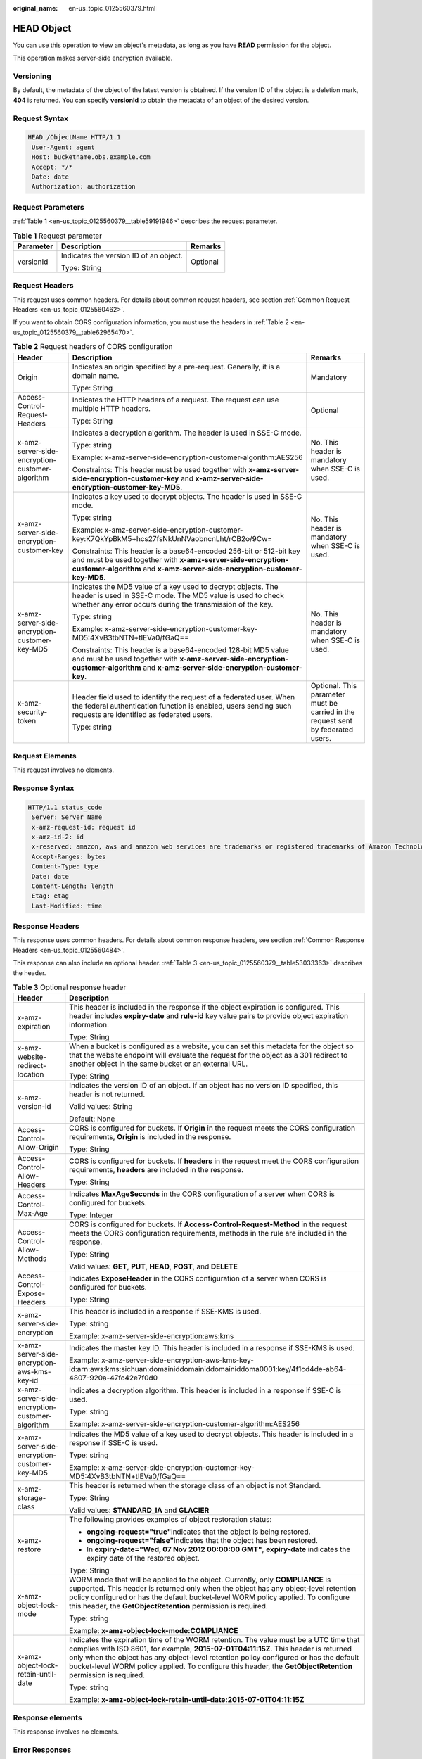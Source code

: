 :original_name: en-us_topic_0125560379.html

.. _en-us_topic_0125560379:

HEAD Object
===========

You can use this operation to view an object's metadata, as long as you have **READ** permission for the object.

This operation makes server-side encryption available.

Versioning
----------

By default, the metadata of the object of the latest version is obtained. If the version ID of the object is a deletion mark, **404** is returned. You can specify **versionId** to obtain the metadata of an object of the desired version.

Request Syntax
--------------

.. code-block::

   HEAD /ObjectName HTTP/1.1
    User-Agent: agent
    Host: bucketname.obs.example.com
    Accept: */*
    Date: date
    Authorization: authorization

Request Parameters
------------------

:ref:`Table 1 <en-us_topic_0125560379__table59191946>` describes the request parameter.

.. _en-us_topic_0125560379__table59191946:

.. table:: **Table 1** Request parameter

   +-----------------------+----------------------------------------+-----------------------+
   | Parameter             | Description                            | Remarks               |
   +=======================+========================================+=======================+
   | versionId             | Indicates the version ID of an object. | Optional              |
   |                       |                                        |                       |
   |                       | Type: String                           |                       |
   +-----------------------+----------------------------------------+-----------------------+

Request Headers
---------------

This request uses common headers. For details about common request headers, see section :ref:`Common Request Headers <en-us_topic_0125560462>`.

If you want to obtain CORS configuration information, you must use the headers in :ref:`Table 2 <en-us_topic_0125560379__table62965470>`.

.. _en-us_topic_0125560379__table62965470:

.. table:: **Table 2** Request headers of CORS configuration

   +-------------------------------------------------+---------------------------------------------------------------------------------------------------------------------------------------------------------------------------------------------------------------+----------------------------------------------------------------------------------+
   | Header                                          | Description                                                                                                                                                                                                   | Remarks                                                                          |
   +=================================================+===============================================================================================================================================================================================================+==================================================================================+
   | Origin                                          | Indicates an origin specified by a pre-request. Generally, it is a domain name.                                                                                                                               | Mandatory                                                                        |
   |                                                 |                                                                                                                                                                                                               |                                                                                  |
   |                                                 | Type: String                                                                                                                                                                                                  |                                                                                  |
   +-------------------------------------------------+---------------------------------------------------------------------------------------------------------------------------------------------------------------------------------------------------------------+----------------------------------------------------------------------------------+
   | Access-Control-Request-Headers                  | Indicates the HTTP headers of a request. The request can use multiple HTTP headers.                                                                                                                           | Optional                                                                         |
   |                                                 |                                                                                                                                                                                                               |                                                                                  |
   |                                                 | Type: String                                                                                                                                                                                                  |                                                                                  |
   +-------------------------------------------------+---------------------------------------------------------------------------------------------------------------------------------------------------------------------------------------------------------------+----------------------------------------------------------------------------------+
   | x-amz-server-side-encryption-customer-algorithm | Indicates a decryption algorithm. The header is used in SSE-C mode.                                                                                                                                           | No. This header is mandatory when SSE-C is used.                                 |
   |                                                 |                                                                                                                                                                                                               |                                                                                  |
   |                                                 | Type: string                                                                                                                                                                                                  |                                                                                  |
   |                                                 |                                                                                                                                                                                                               |                                                                                  |
   |                                                 | Example: x-amz-server-side-encryption-customer-algorithm:AES256                                                                                                                                               |                                                                                  |
   |                                                 |                                                                                                                                                                                                               |                                                                                  |
   |                                                 | Constraints: This header must be used together with **x-amz-server-side-encryption-customer-key** and **x-amz-server-side-encryption-customer-key-MD5**.                                                      |                                                                                  |
   +-------------------------------------------------+---------------------------------------------------------------------------------------------------------------------------------------------------------------------------------------------------------------+----------------------------------------------------------------------------------+
   | x-amz-server-side-encryption-customer-key       | Indicates a key used to decrypt objects. The header is used in SSE-C mode.                                                                                                                                    | No. This header is mandatory when SSE-C is used.                                 |
   |                                                 |                                                                                                                                                                                                               |                                                                                  |
   |                                                 | Type: string                                                                                                                                                                                                  |                                                                                  |
   |                                                 |                                                                                                                                                                                                               |                                                                                  |
   |                                                 | Example: x-amz-server-side-encryption-customer-key:K7QkYpBkM5+hcs27fsNkUnNVaobncnLht/rCB2o/9Cw=                                                                                                               |                                                                                  |
   |                                                 |                                                                                                                                                                                                               |                                                                                  |
   |                                                 | Constraints: This header is a base64-encoded 256-bit or 512-bit key and must be used together with **x-amz-server-side-encryption-customer-algorithm** and **x-amz-server-side-encryption-customer-key-MD5**. |                                                                                  |
   +-------------------------------------------------+---------------------------------------------------------------------------------------------------------------------------------------------------------------------------------------------------------------+----------------------------------------------------------------------------------+
   | x-amz-server-side-encryption-customer-key-MD5   | Indicates the MD5 value of a key used to decrypt objects. The header is used in SSE-C mode. The MD5 value is used to check whether any error occurs during the transmission of the key.                       | No. This header is mandatory when SSE-C is used.                                 |
   |                                                 |                                                                                                                                                                                                               |                                                                                  |
   |                                                 | Type: string                                                                                                                                                                                                  |                                                                                  |
   |                                                 |                                                                                                                                                                                                               |                                                                                  |
   |                                                 | Example: x-amz-server-side-encryption-customer-key-MD5:4XvB3tbNTN+tIEVa0/fGaQ==                                                                                                                               |                                                                                  |
   |                                                 |                                                                                                                                                                                                               |                                                                                  |
   |                                                 | Constraints: This header is a base64-encoded 128-bit MD5 value and must be used together with **x-amz-server-side-encryption-customer-algorithm** and **x-amz-server-side-encryption-customer-key**.          |                                                                                  |
   +-------------------------------------------------+---------------------------------------------------------------------------------------------------------------------------------------------------------------------------------------------------------------+----------------------------------------------------------------------------------+
   | x-amz-security-token                            | Header field used to identify the request of a federated user. When the federal authentication function is enabled, users sending such requests are identified as federated users.                            | Optional. This parameter must be carried in the request sent by federated users. |
   |                                                 |                                                                                                                                                                                                               |                                                                                  |
   |                                                 | Type: string                                                                                                                                                                                                  |                                                                                  |
   +-------------------------------------------------+---------------------------------------------------------------------------------------------------------------------------------------------------------------------------------------------------------------+----------------------------------------------------------------------------------+

Request Elements
----------------

This request involves no elements.

Response Syntax
---------------

.. code-block::

   HTTP/1.1 status_code
    Server: Server Name
    x-amz-request-id: request id
    x-amz-id-2: id
    x-reserved: amazon, aws and amazon web services are trademarks or registered trademarks of Amazon Technologies, Inc
    Accept-Ranges: bytes
    Content-Type: type
    Date: date
    Content-Length: length
    Etag: etag
    Last-Modified: time

Response Headers
----------------

This response uses common headers. For details about common response headers, see section :ref:`Common Response Headers <en-us_topic_0125560484>`.

This response can also include an optional header. :ref:`Table 3 <en-us_topic_0125560379__table53033363>` describes the header.

.. _en-us_topic_0125560379__table53033363:

.. table:: **Table 3** Optional response header

   +-------------------------------------------------+---------------------------------------------------------------------------------------------------------------------------------------------------------------------------------------------------------------------------------------------------------------------------------------------------------------------------------------------------------------------------------------+
   | Header                                          | Description                                                                                                                                                                                                                                                                                                                                                                           |
   +=================================================+=======================================================================================================================================================================================================================================================================================================================================================================================+
   | x-amz-expiration                                | This header is included in the response if the object expiration is configured. This header includes **expiry-date** and **rule-id** key value pairs to provide object expiration information.                                                                                                                                                                                        |
   |                                                 |                                                                                                                                                                                                                                                                                                                                                                                       |
   |                                                 | Type: String                                                                                                                                                                                                                                                                                                                                                                          |
   +-------------------------------------------------+---------------------------------------------------------------------------------------------------------------------------------------------------------------------------------------------------------------------------------------------------------------------------------------------------------------------------------------------------------------------------------------+
   | x-amz-website-redirect-location                 | When a bucket is configured as a website, you can set this metadata for the object so that the website endpoint will evaluate the request for the object as a 301 redirect to another object in the same bucket or an external URL.                                                                                                                                                   |
   |                                                 |                                                                                                                                                                                                                                                                                                                                                                                       |
   |                                                 | Type: String                                                                                                                                                                                                                                                                                                                                                                          |
   +-------------------------------------------------+---------------------------------------------------------------------------------------------------------------------------------------------------------------------------------------------------------------------------------------------------------------------------------------------------------------------------------------------------------------------------------------+
   | x-amz-version-id                                | Indicates the version ID of an object. If an object has no version ID specified, this header is not returned.                                                                                                                                                                                                                                                                         |
   |                                                 |                                                                                                                                                                                                                                                                                                                                                                                       |
   |                                                 | Valid values: String                                                                                                                                                                                                                                                                                                                                                                  |
   |                                                 |                                                                                                                                                                                                                                                                                                                                                                                       |
   |                                                 | Default: None                                                                                                                                                                                                                                                                                                                                                                         |
   +-------------------------------------------------+---------------------------------------------------------------------------------------------------------------------------------------------------------------------------------------------------------------------------------------------------------------------------------------------------------------------------------------------------------------------------------------+
   | Access-Control-Allow-Origin                     | CORS is configured for buckets. If **Origin** in the request meets the CORS configuration requirements, **Origin** is included in the response.                                                                                                                                                                                                                                       |
   |                                                 |                                                                                                                                                                                                                                                                                                                                                                                       |
   |                                                 | Type: String                                                                                                                                                                                                                                                                                                                                                                          |
   +-------------------------------------------------+---------------------------------------------------------------------------------------------------------------------------------------------------------------------------------------------------------------------------------------------------------------------------------------------------------------------------------------------------------------------------------------+
   | Access-Control-Allow-Headers                    | CORS is configured for buckets. If **headers** in the request meet the CORS configuration requirements, **headers** are included in the response.                                                                                                                                                                                                                                     |
   |                                                 |                                                                                                                                                                                                                                                                                                                                                                                       |
   |                                                 | Type: String                                                                                                                                                                                                                                                                                                                                                                          |
   +-------------------------------------------------+---------------------------------------------------------------------------------------------------------------------------------------------------------------------------------------------------------------------------------------------------------------------------------------------------------------------------------------------------------------------------------------+
   | Access-Control-Max-Age                          | Indicates **MaxAgeSeconds** in the CORS configuration of a server when CORS is configured for buckets.                                                                                                                                                                                                                                                                                |
   |                                                 |                                                                                                                                                                                                                                                                                                                                                                                       |
   |                                                 | Type: Integer                                                                                                                                                                                                                                                                                                                                                                         |
   +-------------------------------------------------+---------------------------------------------------------------------------------------------------------------------------------------------------------------------------------------------------------------------------------------------------------------------------------------------------------------------------------------------------------------------------------------+
   | Access-Control-Allow-Methods                    | CORS is configured for buckets. If **Access-Control-Request-Method** in the request meets the CORS configuration requirements, methods in the rule are included in the response.                                                                                                                                                                                                      |
   |                                                 |                                                                                                                                                                                                                                                                                                                                                                                       |
   |                                                 | Type: String                                                                                                                                                                                                                                                                                                                                                                          |
   |                                                 |                                                                                                                                                                                                                                                                                                                                                                                       |
   |                                                 | Valid values: **GET**, **PUT**, **HEAD**, **POST**, and **DELETE**                                                                                                                                                                                                                                                                                                                    |
   +-------------------------------------------------+---------------------------------------------------------------------------------------------------------------------------------------------------------------------------------------------------------------------------------------------------------------------------------------------------------------------------------------------------------------------------------------+
   | Access-Control-Expose-Headers                   | Indicates **ExposeHeader** in the CORS configuration of a server when CORS is configured for buckets.                                                                                                                                                                                                                                                                                 |
   |                                                 |                                                                                                                                                                                                                                                                                                                                                                                       |
   |                                                 | Type: String                                                                                                                                                                                                                                                                                                                                                                          |
   +-------------------------------------------------+---------------------------------------------------------------------------------------------------------------------------------------------------------------------------------------------------------------------------------------------------------------------------------------------------------------------------------------------------------------------------------------+
   | x-amz-server-side-encryption                    | This header is included in a response if SSE-KMS is used.                                                                                                                                                                                                                                                                                                                             |
   |                                                 |                                                                                                                                                                                                                                                                                                                                                                                       |
   |                                                 | Type: string                                                                                                                                                                                                                                                                                                                                                                          |
   |                                                 |                                                                                                                                                                                                                                                                                                                                                                                       |
   |                                                 | Example: x-amz-server-side-encryption:aws:kms                                                                                                                                                                                                                                                                                                                                         |
   +-------------------------------------------------+---------------------------------------------------------------------------------------------------------------------------------------------------------------------------------------------------------------------------------------------------------------------------------------------------------------------------------------------------------------------------------------+
   | x-amz-server-side-encryption-aws-kms-key-id     | Indicates the master key ID. This header is included in a response if SSE-KMS is used.                                                                                                                                                                                                                                                                                                |
   |                                                 |                                                                                                                                                                                                                                                                                                                                                                                       |
   |                                                 | Example: x-amz-server-side-encryption-aws-kms-key-id:arn:aws:kms:sichuan:domainiddomainiddomainiddoma0001:key/4f1cd4de-ab64-4807-920a-47fc42e7f0d0                                                                                                                                                                                                                                    |
   +-------------------------------------------------+---------------------------------------------------------------------------------------------------------------------------------------------------------------------------------------------------------------------------------------------------------------------------------------------------------------------------------------------------------------------------------------+
   | x-amz-server-side-encryption-customer-algorithm | Indicates a decryption algorithm. This header is included in a response if SSE-C is used.                                                                                                                                                                                                                                                                                             |
   |                                                 |                                                                                                                                                                                                                                                                                                                                                                                       |
   |                                                 | Type: string                                                                                                                                                                                                                                                                                                                                                                          |
   |                                                 |                                                                                                                                                                                                                                                                                                                                                                                       |
   |                                                 | Example: x-amz-server-side-encryption-customer-algorithm:AES256                                                                                                                                                                                                                                                                                                                       |
   +-------------------------------------------------+---------------------------------------------------------------------------------------------------------------------------------------------------------------------------------------------------------------------------------------------------------------------------------------------------------------------------------------------------------------------------------------+
   | x-amz-server-side-encryption-customer-key-MD5   | Indicates the MD5 value of a key used to decrypt objects. This header is included in a response if SSE-C is used.                                                                                                                                                                                                                                                                     |
   |                                                 |                                                                                                                                                                                                                                                                                                                                                                                       |
   |                                                 | Type: string                                                                                                                                                                                                                                                                                                                                                                          |
   |                                                 |                                                                                                                                                                                                                                                                                                                                                                                       |
   |                                                 | Example: x-amz-server-side-encryption-customer-key-MD5:4XvB3tbNTN+tIEVa0/fGaQ==                                                                                                                                                                                                                                                                                                       |
   +-------------------------------------------------+---------------------------------------------------------------------------------------------------------------------------------------------------------------------------------------------------------------------------------------------------------------------------------------------------------------------------------------------------------------------------------------+
   | x-amz-storage-class                             | This header is returned when the storage class of an object is not Standard.                                                                                                                                                                                                                                                                                                          |
   |                                                 |                                                                                                                                                                                                                                                                                                                                                                                       |
   |                                                 | Type: String                                                                                                                                                                                                                                                                                                                                                                          |
   |                                                 |                                                                                                                                                                                                                                                                                                                                                                                       |
   |                                                 | Valid values: **STANDARD_IA** and **GLACIER**                                                                                                                                                                                                                                                                                                                                         |
   +-------------------------------------------------+---------------------------------------------------------------------------------------------------------------------------------------------------------------------------------------------------------------------------------------------------------------------------------------------------------------------------------------------------------------------------------------+
   | x-amz-restore                                   | The following provides examples of object restoration status:                                                                                                                                                                                                                                                                                                                         |
   |                                                 |                                                                                                                                                                                                                                                                                                                                                                                       |
   |                                                 | -  **ongoing-request="true"**\ indicates that the object is being restored.                                                                                                                                                                                                                                                                                                           |
   |                                                 | -  **ongoing-request="false"**\ indicates that the object has been restored.                                                                                                                                                                                                                                                                                                          |
   |                                                 | -  In **expiry-date="Wed, 07 Nov 2012 00:00:00 GMT"**, **expiry-date** indicates the expiry date of the restored object.                                                                                                                                                                                                                                                              |
   |                                                 |                                                                                                                                                                                                                                                                                                                                                                                       |
   |                                                 | Type: String                                                                                                                                                                                                                                                                                                                                                                          |
   +-------------------------------------------------+---------------------------------------------------------------------------------------------------------------------------------------------------------------------------------------------------------------------------------------------------------------------------------------------------------------------------------------------------------------------------------------+
   | x-amz-object-lock-mode                          | WORM mode that will be applied to the object. Currently, only **COMPLIANCE** is supported. This header is returned only when the object has any object-level retention policy configured or has the default bucket-level WORM policy applied. To configure this header, the **GetObjectRetention** permission is required.                                                            |
   |                                                 |                                                                                                                                                                                                                                                                                                                                                                                       |
   |                                                 | Type: string                                                                                                                                                                                                                                                                                                                                                                          |
   |                                                 |                                                                                                                                                                                                                                                                                                                                                                                       |
   |                                                 | Example: **x-amz-object-lock-mode:COMPLIANCE**                                                                                                                                                                                                                                                                                                                                        |
   +-------------------------------------------------+---------------------------------------------------------------------------------------------------------------------------------------------------------------------------------------------------------------------------------------------------------------------------------------------------------------------------------------------------------------------------------------+
   | x-amz-object-lock-retain-until-date             | Indicates the expiration time of the WORM retention. The value must be a UTC time that complies with ISO 8601, for example, **2015-07-01T04:11:15Z**. This header is returned only when the object has any object-level retention policy configured or has the default bucket-level WORM policy applied. To configure this header, the **GetObjectRetention** permission is required. |
   |                                                 |                                                                                                                                                                                                                                                                                                                                                                                       |
   |                                                 | Type: string                                                                                                                                                                                                                                                                                                                                                                          |
   |                                                 |                                                                                                                                                                                                                                                                                                                                                                                       |
   |                                                 | Example: **x-amz-object-lock-retain-until-date:2015-07-01T04:11:15Z**                                                                                                                                                                                                                                                                                                                 |
   +-------------------------------------------------+---------------------------------------------------------------------------------------------------------------------------------------------------------------------------------------------------------------------------------------------------------------------------------------------------------------------------------------------------------------------------------------+

Response elements
-----------------

This response involves no elements.

Error Responses
---------------

No special error responses are returned. For details about error responses, see :ref:`Table 1 <en-us_topic_0125560440__table30733758>`.

Sample Request
--------------

.. code-block::

   HEAD /test HTTP/1.1
    User-Agent: Jakarta Commons-HttpClient/3.1
    Host: bucketname.obs.example.com
    Accept: */*
    Date: Sat, 03 Dec 2011 09:17:57 +0000
    Authorization: AWS BF6C09F302931425E9A7:++6NkzwVhw4qccNfIqf4G2vMggg=

Sample Response
---------------

.. code-block::

   HTTP/1.1 200 OK
    Server: OBS
    x-amz-request-id: 001B21A61C6C0000013403373811529D
    x-amz-id-2: MDAxQjIxQTYxQzZDMDAwMDAxMzQwMzM3MzgxMTUyOURBQUFBQUFBQWJiYmJiYmJi
    x-reserved: amazon, aws and amazon web services are trademarks or registered trademarks of Amazon Technologies, Inc
    Accept-Ranges: bytes
    ETag: "507e3fff69b69bf57d303e807448560b"
    Last-Modified: Sat, 03 Dec 2011 08:47:50 GMT
    Content-Length: 30
    Content-Type: binary/octet-stream
    Date: Sat, 03 Dec 2011 09:17:57 GMT

Sample Request (Getting the Metadata of an Object with Version ID Specified)
----------------------------------------------------------------------------

.. code-block::

   HEAD /object?versionId=AAABQ4-glIvc0vycq3gAAAAVVURTRkha HTTP/1.1
    User-Agent: Jakarta Commons-HttpClient/3.1
    Host: bucketname.obs.example.com
    Accept: */*
    Date: Tue, 14 Jan 2014 07:22:17 +0000
    Authorization: AWS C9590CEB8EC051BDEC9D:CTunmEJMuOBqUa4zfJNz6zxkjBE=

Sample Response (Getting the Metadata of an Object with Version ID Specified)
-----------------------------------------------------------------------------

.. code-block::

   HTTP/1.1 200 OK
    Server: OBS
    x-amz-request-id: DCD2FC9CAB78000001438FA11E6CBB07
    x-amz-id-2: SSfKQyh2Gr6ygerqHhJLZ6rxPiv+ucjWabr48RssNJMWmGyKh9gDdXC0jvo1JmFs
    x-reserved: amazon, aws and amazon web services are trademarks or registered trademarks of Amazon Technologies, Inc
    Accept-Ranges: bytes
    ETag: "ba1f2511fc30423bdbb183fe33f3dd0f"
    Last-Modified: Tue, 14 Jan 2014 07:21:42 GMT
    Content-Length: 4
    x-amz-version-id: AAABQ4-glIvc0vycq3gAAAAVVURTRkha
    Content-Type: binary/octet-stream
    Date: Tue, 14 Jan 2014 07:22:17 GMT

Sample Request (Getting Object Metadata and CORS Configuration when CORS is properly configured)
------------------------------------------------------------------------------------------------

.. code-block::

   HEAD /object HTTP/1.1
   User-Agent: curl/7.19.0 (x86_64-suse-linux-gnu) libcurl/7.19.0 OpenSSL/0.9.8{ zlib/1.2.3 libidn/1.10
   Host: bucketname.obs.example.com
   Accept: */*
   Date: Tue, 28 Apr 2015 14:03:45 +0000
   Authorization: AWS D13E0C94E722DD69423C:YcuaA/lJkmWn8AqjfWvIodNJ/yM=
   Origin:www.example.com
   Access-Control-Request-Headers:AllowedHeader_1

Sample Response (Getting Object Metadata and CORS Configuration when CORS is properly configured)
-------------------------------------------------------------------------------------------------

.. code-block::

   HTTP/1.1 200 OK
   x-amz-request-id: D168613B12D6EE5744A69C524D3AA876
   x-amz-id-2: 35Sas+J9yUY4xz3PrL0O938UKDg+Dc8EfSw0m9LtfoqB7s0wiMc44TOGguSLNyOv
   x-reserved: amazon, aws and amazon web services are trademarks or registered trademarks of Amazon Technologies, Inc
   Access-Control-Allow-Origin: www.example.com
   Access-Control-Allow-Methods: POST,GET,HEAD,PUT,DELETE
   Access-Control-Allow-Headers: AllowedHeader_1
   Access-Control-Max-Age: 100
   Access-Control-Expose-Headers: ExposeHeader_1
   Accept-Ranges: bytes
   ETag: "6bcb16084a88ae550811429c0c1e8bc7"
   Last-Modified: Tue, 28 Apr 2015 13:38:05 GMT
   Content-Length: 264
   Content-Type: binary/octet-stream
   Date: Tue, 28 Apr 2015 14:03:45 GMT
